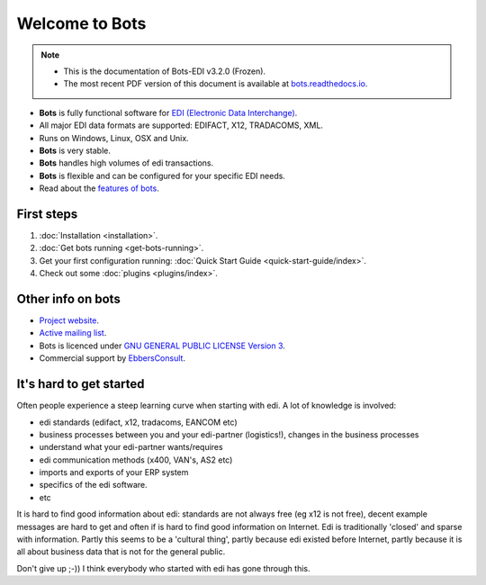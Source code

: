 Welcome to Bots
===============

.. note::
   * This is the documentation of Bots-EDI v3.2.0 (Frozen).
   * The most recent PDF version of this document is available at `bots.readthedocs.io <https://bots.readthedocs.io/_/downloads/en/latest/pdf/>`_.

* **Bots** is fully functional software for `EDI (Electronic Data Interchange) <https://en.wikipedia.org/wiki/Electronic_data_interchange>`_. 
* All major EDI data formats are supported: EDIFACT, X12, TRADACOMS, XML. 
* Runs on Windows, Linux, OSX and Unix. 
* **Bots** is very stable. 
* **Bots** handles high volumes of edi transactions.
* **Bots** is flexible and can be configured for your specific EDI needs. 
* Read about the `features of bots <https://bots-edi.org/post/frozen-features-full-list/>`_.


First steps
-----------

#. :doc:`Installation <installation>`.
#. :doc:`Get bots running <get-bots-running>`.
#. Get your first configuration running: :doc:`Quick Start Guide <quick-start-guide/index>`.
#. Check out some :doc:`plugins <plugins/index>`.


Other info on bots
------------------

* `Project website <https://bots-edi.org>`_.
* `Active mailing list <http://groups.google.com/group/botsmail>`_.
* Bots is licenced under `GNU GENERAL PUBLIC LICENSE Version 3 <http://www.gnu.org/copyleft/gpl.html>`_.
* Commercial support by `EbbersConsult <https://www.linkedin.com/in/henk-jan-ebbers-6649b61/>`_.


It's hard to get started
------------------------

Often people experience a steep learning curve when starting with edi.
A lot of knowledge is involved:

* edi standards (edifact, x12, tradacoms, EANCOM etc)
* business processes between you and your edi-partner (logistics!), changes in the business processes
* understand what your edi-partner wants/requires
* edi communication methods (x400, VAN's, AS2 etc)
* imports and exports of your ERP system
* specifics of the edi software.
* etc

It is hard to find good information about edi: standards are not always free (eg x12 is not free), decent example messages are hard to get and often if is hard to find good information on Internet.
Edi is traditionally 'closed' and sparse with information.
Partly this seems to be a 'cultural thing', partly because edi existed before Internet, partly because it is all about business data that is not for the general public.


Don't give up ;-))
I think everybody who started with edi has gone through this.

